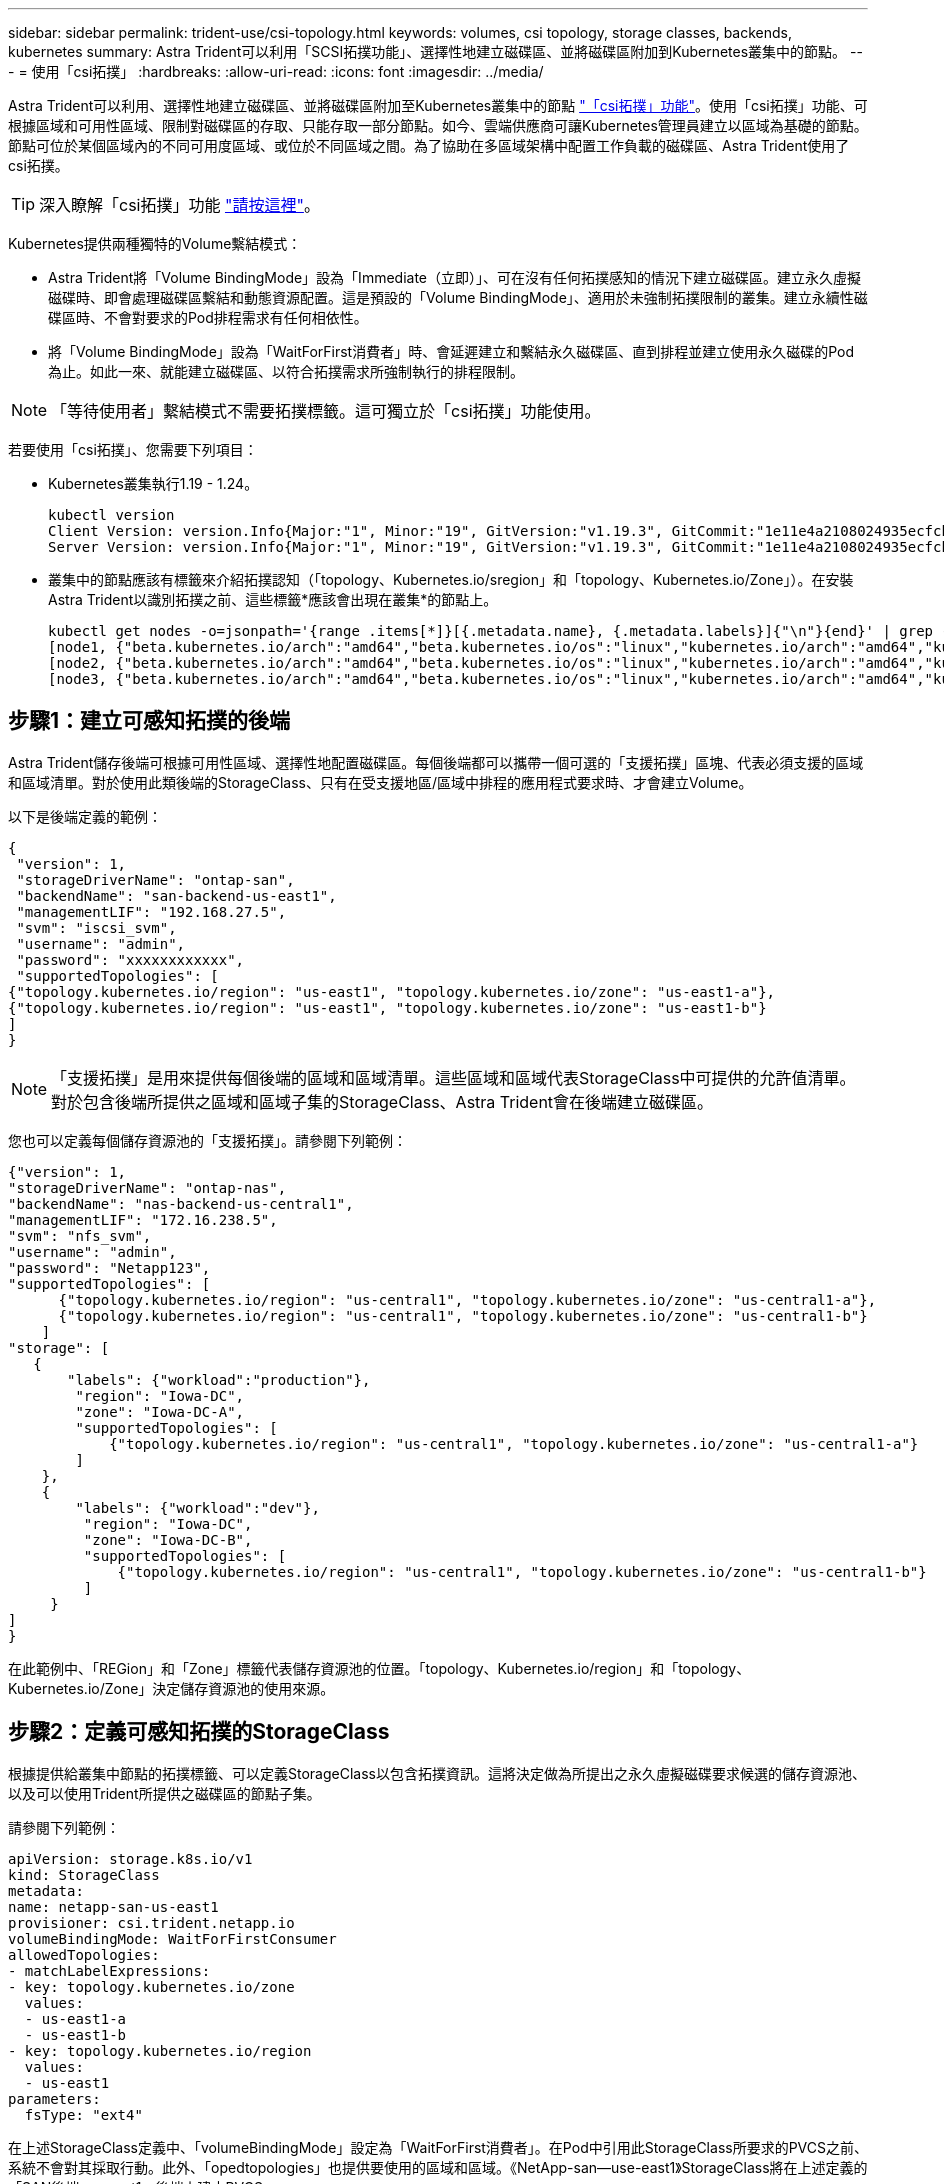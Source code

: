 ---
sidebar: sidebar 
permalink: trident-use/csi-topology.html 
keywords: volumes, csi topology, storage classes, backends, kubernetes 
summary: Astra Trident可以利用「SCSI拓撲功能」、選擇性地建立磁碟區、並將磁碟區附加到Kubernetes叢集中的節點。 
---
= 使用「csi拓撲」
:hardbreaks:
:allow-uri-read: 
:icons: font
:imagesdir: ../media/


Astra Trident可以利用、選擇性地建立磁碟區、並將磁碟區附加至Kubernetes叢集中的節點 https://kubernetes-csi.github.io/docs/topology.html["「csi拓撲」功能"^]。使用「csi拓撲」功能、可根據區域和可用性區域、限制對磁碟區的存取、只能存取一部分節點。如今、雲端供應商可讓Kubernetes管理員建立以區域為基礎的節點。節點可位於某個區域內的不同可用度區域、或位於不同區域之間。為了協助在多區域架構中配置工作負載的磁碟區、Astra Trident使用了csi拓撲。


TIP: 深入瞭解「csi拓撲」功能 https://kubernetes.io/blog/2018/10/11/topology-aware-volume-provisioning-in-kubernetes/["請按這裡"^]。

Kubernetes提供兩種獨特的Volume繫結模式：

* Astra Trident將「Volume BindingMode」設為「Immediate（立即）」、可在沒有任何拓撲感知的情況下建立磁碟區。建立永久虛擬磁碟時、即會處理磁碟區繫結和動態資源配置。這是預設的「Volume BindingMode」、適用於未強制拓撲限制的叢集。建立永續性磁碟區時、不會對要求的Pod排程需求有任何相依性。
* 將「Volume BindingMode」設為「WaitForFirst消費者」時、會延遲建立和繫結永久磁碟區、直到排程並建立使用永久磁碟的Pod為止。如此一來、就能建立磁碟區、以符合拓撲需求所強制執行的排程限制。



NOTE: 「等待使用者」繫結模式不需要拓撲標籤。這可獨立於「csi拓撲」功能使用。

若要使用「csi拓撲」、您需要下列項目：

* Kubernetes叢集執行1.19 - 1.24。
+
[listing]
----
kubectl version
Client Version: version.Info{Major:"1", Minor:"19", GitVersion:"v1.19.3", GitCommit:"1e11e4a2108024935ecfcb2912226cedeafd99df", GitTreeState:"clean", BuildDate:"2020-10-14T12:50:19Z", GoVersion:"go1.15.2", Compiler:"gc", Platform:"linux/amd64"}
Server Version: version.Info{Major:"1", Minor:"19", GitVersion:"v1.19.3", GitCommit:"1e11e4a2108024935ecfcb2912226cedeafd99df", GitTreeState:"clean", BuildDate:"2020-10-14T12:41:49Z", GoVersion:"go1.15.2", Compiler:"gc", Platform:"linux/amd64"}
----
* 叢集中的節點應該有標籤來介紹拓撲認知（「topology、Kubernetes.io/sregion」和「topology、Kubernetes.io/Zone」）。在安裝Astra Trident以識別拓撲之前、這些標籤*應該會出現在叢集*的節點上。
+
[listing]
----
kubectl get nodes -o=jsonpath='{range .items[*]}[{.metadata.name}, {.metadata.labels}]{"\n"}{end}' | grep --color "topology.kubernetes.io"
[node1, {"beta.kubernetes.io/arch":"amd64","beta.kubernetes.io/os":"linux","kubernetes.io/arch":"amd64","kubernetes.io/hostname":"node1","kubernetes.io/os":"linux","node-role.kubernetes.io/master":"","topology.kubernetes.io/region":"us-east1","topology.kubernetes.io/zone":"us-east1-a"}]
[node2, {"beta.kubernetes.io/arch":"amd64","beta.kubernetes.io/os":"linux","kubernetes.io/arch":"amd64","kubernetes.io/hostname":"node2","kubernetes.io/os":"linux","node-role.kubernetes.io/worker":"","topology.kubernetes.io/region":"us-east1","topology.kubernetes.io/zone":"us-east1-b"}]
[node3, {"beta.kubernetes.io/arch":"amd64","beta.kubernetes.io/os":"linux","kubernetes.io/arch":"amd64","kubernetes.io/hostname":"node3","kubernetes.io/os":"linux","node-role.kubernetes.io/worker":"","topology.kubernetes.io/region":"us-east1","topology.kubernetes.io/zone":"us-east1-c"}]
----




== 步驟1：建立可感知拓撲的後端

Astra Trident儲存後端可根據可用性區域、選擇性地配置磁碟區。每個後端都可以攜帶一個可選的「支援拓撲」區塊、代表必須支援的區域和區域清單。對於使用此類後端的StorageClass、只有在受支援地區/區域中排程的應用程式要求時、才會建立Volume。

以下是後端定義的範例：

[listing]
----
{
 "version": 1,
 "storageDriverName": "ontap-san",
 "backendName": "san-backend-us-east1",
 "managementLIF": "192.168.27.5",
 "svm": "iscsi_svm",
 "username": "admin",
 "password": "xxxxxxxxxxxx",
 "supportedTopologies": [
{"topology.kubernetes.io/region": "us-east1", "topology.kubernetes.io/zone": "us-east1-a"},
{"topology.kubernetes.io/region": "us-east1", "topology.kubernetes.io/zone": "us-east1-b"}
]
}
----

NOTE: 「支援拓撲」是用來提供每個後端的區域和區域清單。這些區域和區域代表StorageClass中可提供的允許值清單。對於包含後端所提供之區域和區域子集的StorageClass、Astra Trident會在後端建立磁碟區。

您也可以定義每個儲存資源池的「支援拓撲」。請參閱下列範例：

[listing]
----
{"version": 1,
"storageDriverName": "ontap-nas",
"backendName": "nas-backend-us-central1",
"managementLIF": "172.16.238.5",
"svm": "nfs_svm",
"username": "admin",
"password": "Netapp123",
"supportedTopologies": [
      {"topology.kubernetes.io/region": "us-central1", "topology.kubernetes.io/zone": "us-central1-a"},
      {"topology.kubernetes.io/region": "us-central1", "topology.kubernetes.io/zone": "us-central1-b"}
    ]
"storage": [
   {
       "labels": {"workload":"production"},
        "region": "Iowa-DC",
        "zone": "Iowa-DC-A",
        "supportedTopologies": [
            {"topology.kubernetes.io/region": "us-central1", "topology.kubernetes.io/zone": "us-central1-a"}
        ]
    },
    {
        "labels": {"workload":"dev"},
         "region": "Iowa-DC",
         "zone": "Iowa-DC-B",
         "supportedTopologies": [
             {"topology.kubernetes.io/region": "us-central1", "topology.kubernetes.io/zone": "us-central1-b"}
         ]
     }
]
}
----
在此範例中、「REGion」和「Zone」標籤代表儲存資源池的位置。「topology、Kubernetes.io/region」和「topology、Kubernetes.io/Zone」決定儲存資源池的使用來源。



== 步驟2：定義可感知拓撲的StorageClass

根據提供給叢集中節點的拓撲標籤、可以定義StorageClass以包含拓撲資訊。這將決定做為所提出之永久虛擬磁碟要求候選的儲存資源池、以及可以使用Trident所提供之磁碟區的節點子集。

請參閱下列範例：

[listing]
----
apiVersion: storage.k8s.io/v1
kind: StorageClass
metadata:
name: netapp-san-us-east1
provisioner: csi.trident.netapp.io
volumeBindingMode: WaitForFirstConsumer
allowedTopologies:
- matchLabelExpressions:
- key: topology.kubernetes.io/zone
  values:
  - us-east1-a
  - us-east1-b
- key: topology.kubernetes.io/region
  values:
  - us-east1
parameters:
  fsType: "ext4"
----
在上述StorageClass定義中、「volumeBindingMode」設定為「WaitForFirst消費者」。在Pod中引用此StorageClass所要求的PVCS之前、系統不會對其採取行動。此外、「opedtopologies」也提供要使用的區域和區域。《NetApp-san—use-east1》StorageClass將在上述定義的「SAN後端-us-east1」後端上建立PVCS。



== 步驟3：建立並使用PVC

建立StorageClass並對應至後端後端後端之後、您現在就可以建立PVCS。

請參閱以下「sPEC」範例：

[listing]
----
---
kind: PersistentVolumeClaim
apiVersion: v1
metadata:
name: pvc-san
spec:
accessModes:
  - ReadWriteOnce
resources:
  requests:
    storage: 300Mi
storageClassName: netapp-san-us-east1
----
使用此資訊清單建立永久虛擬環境可能會產生下列結果：

[listing]
----
kubectl create -f pvc.yaml
persistentvolumeclaim/pvc-san created
kubectl get pvc
NAME      STATUS    VOLUME   CAPACITY   ACCESS MODES   STORAGECLASS          AGE
pvc-san   Pending                                      netapp-san-us-east1   2s
kubectl describe pvc
Name:          pvc-san
Namespace:     default
StorageClass:  netapp-san-us-east1
Status:        Pending
Volume:
Labels:        <none>
Annotations:   <none>
Finalizers:    [kubernetes.io/pvc-protection]
Capacity:
Access Modes:
VolumeMode:    Filesystem
Mounted By:    <none>
Events:
  Type    Reason                Age   From                         Message
  ----    ------                ----  ----                         -------
  Normal  WaitForFirstConsumer  6s    persistentvolume-controller  waiting for first consumer to be created before binding
----
若要Trident建立磁碟區並將其連結至PVc、請在Pod中使用PVc。請參閱下列範例：

[listing]
----
apiVersion: v1
kind: Pod
metadata:
  name: app-pod-1
spec:
  affinity:
    nodeAffinity:
      requiredDuringSchedulingIgnoredDuringExecution:
        nodeSelectorTerms:
        - matchExpressions:
          - key: topology.kubernetes.io/region
            operator: In
            values:
            - us-east1
      preferredDuringSchedulingIgnoredDuringExecution:
      - weight: 1
        preference:
          matchExpressions:
          - key: topology.kubernetes.io/zone
            operator: In
            values:
            - us-east1-a
            - us-east1-b
  securityContext:
    runAsUser: 1000
    runAsGroup: 3000
    fsGroup: 2000
  volumes:
  - name: vol1
    persistentVolumeClaim:
      claimName: pvc-san
  containers:
  - name: sec-ctx-demo
    image: busybox
    command: [ "sh", "-c", "sleep 1h" ]
    volumeMounts:
    - name: vol1
      mountPath: /data/demo
    securityContext:
      allowPrivilegeEscalation: false
----
此pod化 規範會指示Kubernetes在「us-east1」區域的節點上排程pod、並從「us-east1-a」或「us-east1-b」區域中的任何節點中進行選擇。

請參閱下列輸出：

[listing]
----
kubectl get pods -o wide
NAME        READY   STATUS    RESTARTS   AGE   IP               NODE              NOMINATED NODE   READINESS GATES
app-pod-1   1/1     Running   0          19s   192.168.25.131   node2             <none>           <none>
kubectl get pvc -o wide
NAME      STATUS   VOLUME                                     CAPACITY   ACCESS MODES   STORAGECLASS          AGE   VOLUMEMODE
pvc-san   Bound    pvc-ecb1e1a0-840c-463b-8b65-b3d033e2e62b   300Mi      RWO            netapp-san-us-east1   48s   Filesystem
----


== 更新後端以納入支援的拓撲

您可以使用「tridentctl後端更新」來更新現有的後端、以納入「最上層拓撲」清單。這不會影響已配置的磁碟區、而且只會用於後續的PVCS。



== 如需詳細資訊、請參閱

* https://kubernetes.io/docs/concepts/configuration/manage-resources-containers/["管理容器的資源"^]
* https://kubernetes.io/docs/concepts/scheduling-eviction/assign-pod-node/#nodeselector["節點選取器"^]
* https://kubernetes.io/docs/concepts/scheduling-eviction/assign-pod-node/#affinity-and-anti-affinity["關聯性與反關聯性"^]
* https://kubernetes.io/docs/concepts/scheduling-eviction/taint-and-toleration/["污染與容許"^]

